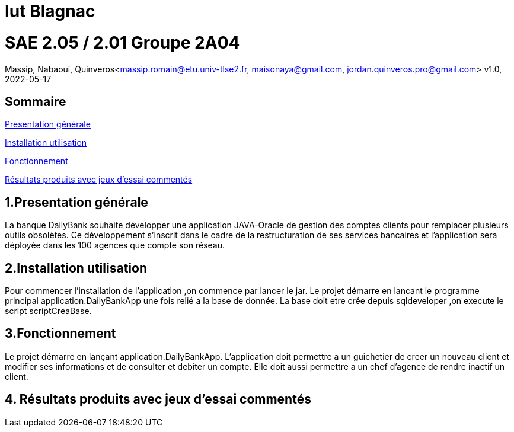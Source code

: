 = Iut Blagnac



=  SAE 2.05 / 2.01   Groupe 2A04

Massip, Nabaoui, Quinveros<massip.romain@etu.univ-tlse2.fr, maisonaya@gmail.com, jordan.quinveros.pro@gmail.com>
v1.0, 2022-05-17

== Sommaire
<<id,Presentation générale>>

<<id2,Installation utilisation >>

<<id3,Fonctionnement>>

<<id4, Résultats produits avec jeux d'essai commentés>>




== 1.Presentation générale
La banque DailyBank souhaite développer une application JAVA-Oracle de gestion des comptes clients pour remplacer plusieurs outils obsolètes. Ce développement s’inscrit dans le cadre de la restructuration de ses services bancaires et l’application sera déployée dans les 100 agences que compte son réseau. 



== 2.Installation utilisation 
Pour commencer l'installation de l'application ,on commence par lancer le jar. Le projet démarre en lancant le programme principal application.DailyBankApp une fois relié a la base de donnée. La base doit etre crée depuis sqldeveloper ,on execute le script scriptCreaBase.


== 3.Fonctionnement
Le projet démarre en lançant application.DailyBankApp. L'application doit permettre a un guichetier de creer un nouveau client et modifier ses informations et de consulter et debiter un compte. Elle doit aussi permettre a un chef d'agence de rendre inactif un client.


== 4. Résultats produits avec jeux d'essai commentés

